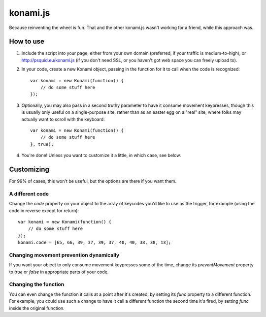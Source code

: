 =========
konami.js
=========

Because reinventing the wheel is fun. That and the other konami.js wasn't
working for a friend, while this approach was.

How to use
==========

1. Include the script into your page, either from your own domain (preferred, if
   your traffic is medium-to-high), or http://psquid.eu/konami.js (if you don't
   need SSL, or you haven't got web space you can freely upload to).

2. In your code, create a new Konami object, passing in the function for it to
   call when the code is recognized::

    var konami = new Konami(function() {
        // do some stuff here
    });

3. Optionally, you may also pass in a second truthy parameter to have it consume
   movement keypresses, though this is usually only useful on a single-purpose
   site, rather than as an easter egg on a "real" site, where folks may actually
   want to scroll with the keyboard::

    var konami = new Konami(function() {
        // do some stuff here
    }, true);

4. You're done! Unless you want to customize it a little, in which case, see
   below.


Customizing
===========

For 99% of cases, this won't be useful, but the options are there if you want
them.

A different code
----------------

Change the `code` property on your object to the array of keycodes you'd like to
use as the trigger, for example (using the code in reverse except for return)::

    var konami = new Konami(function() {
        // do some stuff here
    });
    konami.code = [65, 66, 39, 37, 39, 37, 40, 40, 38, 38, 13];

Changing movement prevention dynamically
----------------------------------------

If you want your object to only consume movement keypresses some of the time,
change its `preventMovement` property to `true` or `false` in appropriate parts
of your code.

Changing the function
---------------------

You can even change the function it calls at a point after it's created, by
setting its `func` property to a different function. For example, you could use
such a change to have it call a different function the second time it's fired,
by setting `func` inside the original function.
